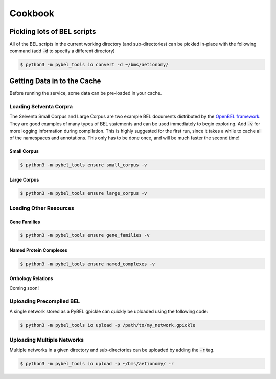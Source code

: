 Cookbook
========

Pickling lots of BEL scripts
----------------------------
All of the BEL scripts in the current working directory (and sub-directories) can be pickled in-place with the
following command (add :code:`-d` to specify a different directory)

.. code-block:: sh

    $ python3 -m pybel_tools io convert -d ~/bms/aetionomy/


Getting Data in to the Cache
----------------------------
Before running the service, some data can be pre-loaded in your cache.

Loading Selventa Corpra
~~~~~~~~~~~~~~~~~~~~~~~
The Selventa Small Corpus and Large Corpus are two example BEL documents distributed by the
`OpenBEL framework <https://wiki.openbel.org/display/home/Summary+of+Large+and+Small+BEL+Corpuses>`_. They are good
examples of many types of BEL statements and can be used immediately to begin exploring. Add :code:`-v` for more
logging information during compilation. This is highly suggested for the first run, since it takes a while to cache
all of the namespaces and annotations. This only has to be done once, and will be much faster the second time!

Small Corpus
************
.. code-block:: sh

    $ python3 -m pybel_tools ensure small_corpus -v

Large Corpus
************
.. code-block:: sh

    $ python3 -m pybel_tools ensure large_corpus -v

Loading Other Resources
~~~~~~~~~~~~~~~~~~~~~~~
Gene Families
*************
.. code-block:: sh

    $ python3 -m pybel_tools ensure gene_families -v

Named Protein Complexes
***********************
.. code-block:: sh

    $ python3 -m pybel_tools ensure named_complexes -v

Orthology Relations
*******************
Coming soon!

Uploading Precompiled BEL
~~~~~~~~~~~~~~~~~~~~~~~~~
A single network stored as a PyBEL gpickle can quickly be uploaded using the following code:

.. code-block:: sh

    $ python3 -m pybel_tools io upload -p /path/to/my_network.gpickle

Uploading Multiple Networks
~~~~~~~~~~~~~~~~~~~~~~~~~~~
Multiple networks in a given directory and sub-directories can be uploaded by adding the :code:`-r` tag.

.. code::

    $ python3 -m pybel_tools io upload -p ~/bms/aetionomy/ -r